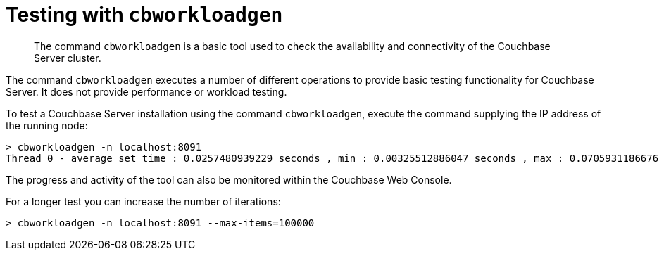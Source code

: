 [#topic_am2_cnr_p4]
= Testing with [.cmd]`cbworkloadgen`

[abstract]
The command [.cmd]`cbworkloadgen` is a basic tool used to check the availability and connectivity of the Couchbase Server cluster.

The command [.cmd]`cbworkloadgen` executes a number of different operations to provide basic testing functionality for Couchbase Server.
It does not provide performance or workload testing.

To test a Couchbase Server installation using the command [.cmd]`cbworkloadgen`, execute the command supplying the IP address of the running node:

----
> cbworkloadgen -n localhost:8091
Thread 0 - average set time : 0.0257480939229 seconds , min : 0.00325512886047 seconds , max : 0.0705931186676 seconds , operation timeouts 0
----

The progress and activity of the tool can also be monitored within the Couchbase Web Console.

For a longer test you can increase the number of iterations:

----
> cbworkloadgen -n localhost:8091 --max-items=100000
----
